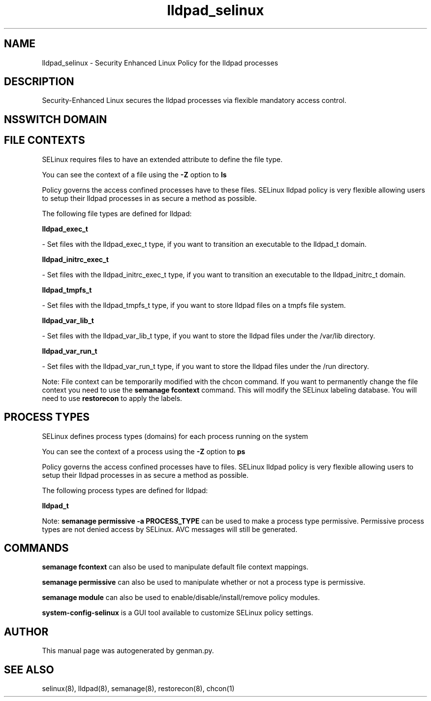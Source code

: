 .TH  "lldpad_selinux"  "8"  "lldpad" "dwalsh@redhat.com" "lldpad SELinux Policy documentation"
.SH "NAME"
lldpad_selinux \- Security Enhanced Linux Policy for the lldpad processes
.SH "DESCRIPTION"

Security-Enhanced Linux secures the lldpad processes via flexible mandatory access
control.  

.SH NSSWITCH DOMAIN

.SH FILE CONTEXTS
SELinux requires files to have an extended attribute to define the file type. 
.PP
You can see the context of a file using the \fB\-Z\fP option to \fBls\bP
.PP
Policy governs the access confined processes have to these files. 
SELinux lldpad policy is very flexible allowing users to setup their lldpad processes in as secure a method as possible.
.PP 
The following file types are defined for lldpad:


.EX
.PP
.B lldpad_exec_t 
.EE

- Set files with the lldpad_exec_t type, if you want to transition an executable to the lldpad_t domain.


.EX
.PP
.B lldpad_initrc_exec_t 
.EE

- Set files with the lldpad_initrc_exec_t type, if you want to transition an executable to the lldpad_initrc_t domain.


.EX
.PP
.B lldpad_tmpfs_t 
.EE

- Set files with the lldpad_tmpfs_t type, if you want to store lldpad files on a tmpfs file system.


.EX
.PP
.B lldpad_var_lib_t 
.EE

- Set files with the lldpad_var_lib_t type, if you want to store the lldpad files under the /var/lib directory.


.EX
.PP
.B lldpad_var_run_t 
.EE

- Set files with the lldpad_var_run_t type, if you want to store the lldpad files under the /run directory.


.PP
Note: File context can be temporarily modified with the chcon command.  If you want to permanently change the file context you need to use the 
.B semanage fcontext 
command.  This will modify the SELinux labeling database.  You will need to use
.B restorecon
to apply the labels.

.SH PROCESS TYPES
SELinux defines process types (domains) for each process running on the system
.PP
You can see the context of a process using the \fB\-Z\fP option to \fBps\bP
.PP
Policy governs the access confined processes have to files. 
SELinux lldpad policy is very flexible allowing users to setup their lldpad processes in as secure a method as possible.
.PP 
The following process types are defined for lldpad:

.EX
.B lldpad_t 
.EE
.PP
Note: 
.B semanage permissive -a PROCESS_TYPE 
can be used to make a process type permissive. Permissive process types are not denied access by SELinux. AVC messages will still be generated.

.SH "COMMANDS"
.B semanage fcontext
can also be used to manipulate default file context mappings.
.PP
.B semanage permissive
can also be used to manipulate whether or not a process type is permissive.
.PP
.B semanage module
can also be used to enable/disable/install/remove policy modules.

.PP
.B system-config-selinux 
is a GUI tool available to customize SELinux policy settings.

.SH AUTHOR	
This manual page was autogenerated by genman.py.

.SH "SEE ALSO"
selinux(8), lldpad(8), semanage(8), restorecon(8), chcon(1)
